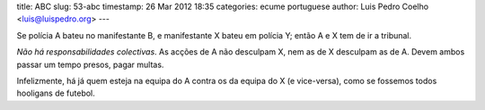 title: ABC
slug: 53-abc
timestamp: 26 Mar 2012 18:35
categories: ecume portuguese
author: Luis Pedro Coelho <luis@luispedro.org>
---

Se polícia A bateu no manifestante B, e manifestante X bateu em polícia Y;
então A e X tem de ir a tribunal.

*Não há responsabilidades colectivas*. As acções de A não desculpam X, nem as
de X desculpam as de A. Devem ambos passar um tempo presos, pagar multas.

Infelizmente, há já quem esteja na equipa do A contra os da equipa do X (e
vice-versa), como se fossemos todos hooligans de futebol.

